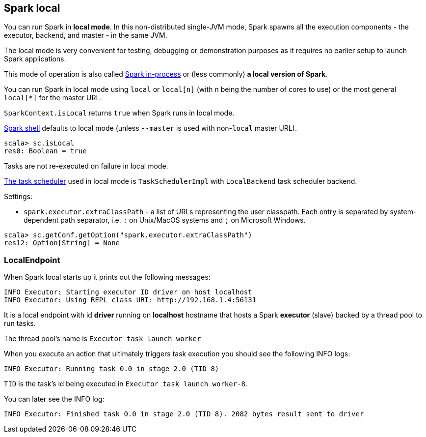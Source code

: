 == Spark local

You can run Spark in *local mode*. In this non-distributed single-JVM mode, Spark spawns all the execution components - the executor, backend, and master - in the same JVM.

The local mode is very convenient for testing, debugging or demonstration purposes as it requires no earlier setup to launch Spark applications.

This mode of operation is also called  http://spark.apache.org/docs/latest/programming-guide.html#initializing-spark[Spark in-process] or (less commonly) *a local version of Spark*.

You can run Spark in local mode using `local` or `local[n]` (with `n` being the number of cores to use) or the most general `local[*]` for the master URL.

`SparkContext.isLocal` returns `true` when Spark runs in local mode.

link:spark-shell.adoc[Spark shell] defaults to local mode (unless `--master` is used with non-`local` master URL).

```
scala> sc.isLocal
res0: Boolean = true
```

Tasks are not re-executed on failure in local mode.

link:spark-taskscheduler.adoc[The task scheduler] used in local mode is `TaskSchedulerImpl` with `LocalBackend` task scheduler backend.

Settings:

* `spark.executor.extraClassPath` - a list of URLs representing the user classpath. Each entry is separated by system-dependent path separator, i.e. `:` on Unix/MacOS systems and `;` on Microsoft Windows.

```
scala> sc.getConf.getOption("spark.executor.extraClassPath")
res12: Option[String] = None
```

=== LocalEndpoint

When Spark local starts up it prints out the following messages:

```
INFO Executor: Starting executor ID driver on host localhost
INFO Executor: Using REPL class URI: http://192.168.1.4:56131
```

It is a local endpoint with id *driver* running on *localhost* hostname that hosts a Spark *executor* (slave) backed by a thread pool to run tasks.

The thread pool's name is `Executor task launch worker`

When you execute an action that ultimately triggers task execution you should see the following INFO logs:

```
INFO Executor: Running task 0.0 in stage 2.0 (TID 8)
```

`TID` is the task's id being executed in `Executor task launch worker-8`.

You can later see the INFO log:

```
INFO Executor: Finished task 0.0 in stage 2.0 (TID 8). 2082 bytes result sent to driver
```
